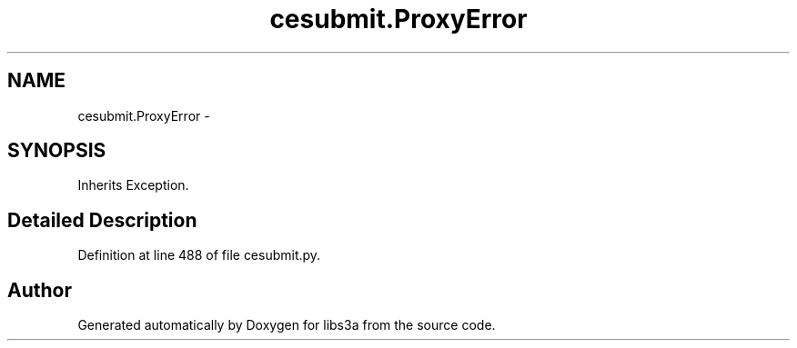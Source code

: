 .TH "cesubmit.ProxyError" 3 "Fri Mar 27 2015" "libs3a" \" -*- nroff -*-
.ad l
.nh
.SH NAME
cesubmit.ProxyError \- 
.SH SYNOPSIS
.br
.PP
.PP
Inherits Exception\&.
.SH "Detailed Description"
.PP 
Definition at line 488 of file cesubmit\&.py\&.

.SH "Author"
.PP 
Generated automatically by Doxygen for libs3a from the source code\&.
